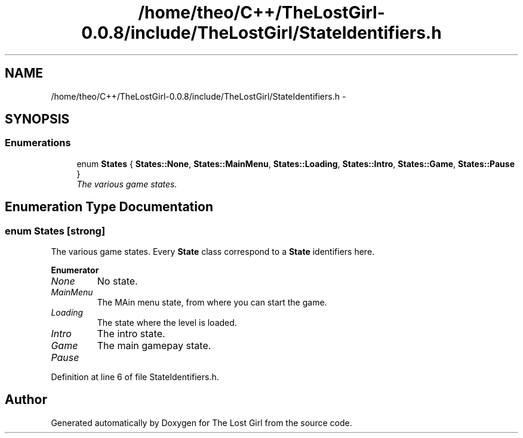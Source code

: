 .TH "/home/theo/C++/TheLostGirl-0.0.8/include/TheLostGirl/StateIdentifiers.h" 3 "Wed Oct 8 2014" "Version 0.0.8 prealpha" "The Lost Girl" \" -*- nroff -*-
.ad l
.nh
.SH NAME
/home/theo/C++/TheLostGirl-0.0.8/include/TheLostGirl/StateIdentifiers.h \- 
.SH SYNOPSIS
.br
.PP
.SS "Enumerations"

.in +1c
.ti -1c
.RI "enum \fBStates\fP { \fBStates::None\fP, \fBStates::MainMenu\fP, \fBStates::Loading\fP, \fBStates::Intro\fP, \fBStates::Game\fP, \fBStates::Pause\fP }"
.br
.RI "\fIThe various game states\&. \fP"
.in -1c
.SH "Enumeration Type Documentation"
.PP 
.SS "enum \fBStates\fP\fC [strong]\fP"

.PP
The various game states\&. Every \fBState\fP class correspond to a \fBState\fP identifiers here\&. 
.PP
\fBEnumerator\fP
.in +1c
.TP
\fB\fINone \fP\fP
No state\&. 
.TP
\fB\fIMainMenu \fP\fP
The MAin menu state, from where you can start the game\&. 
.TP
\fB\fILoading \fP\fP
The state where the level is loaded\&. 
.TP
\fB\fIIntro \fP\fP
The intro state\&. 
.TP
\fB\fIGame \fP\fP
The main gamepay state\&. 
.TP
\fB\fIPause \fP\fP
.PP
Definition at line 6 of file StateIdentifiers\&.h\&.
.SH "Author"
.PP 
Generated automatically by Doxygen for The Lost Girl from the source code\&.
